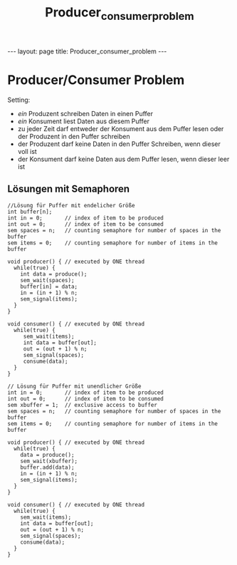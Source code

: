 #+TITLE: Producer_consumer_problem
#+STARTUP: content
#+STARTUP: latexpreview
#+STARTUP: inlineimages
#+OPTIONS: toc:nil
#+HTML_MATHJAX: align: left indent: 5em tagside: left
#+BEGIN_HTML
---
layout: page
title: Producer_consumer_problem
---
#+END_HTML

* Producer/Consumer Problem

Setting:

-  /ein/ Produzent schreiben Daten in einen Puffer
-  /ein/ Konsument liest Daten aus diesem Puffer
-  zu jeder Zeit darf entweder der Konsument aus dem Puffer lesen oder
   der Produzent in den Puffer schreiben
-  der Produzent darf keine Daten in den Puffer Schreiben, wenn dieser
   voll ist
-  der Konsument darf keine Daten aus dem Puffer lesen, wenn dieser leer
   ist

** Lösungen mit Semaphoren

#+BEGIN_EXAMPLE
    //Lösung für Puffer mit endelicher Größe
    int buffer[n];
    int in = 0;       // index of item to be produced
    int out = 0;      // index of item to be consumed
    sem spaces = n;   // counting semaphore for number of spaces in the buffer
    sem items = 0;    // counting semaphore for number of items in the buffer

    void producer() { // executed by ONE thread
      while(true) {
        int data = produce();
        sem_wait(spaces);
        buffer[in] = data;
        in = (in + 1) % n;
        sem_signal(items);
      }
    }

    void consumer() { // executed by ONE thread
      while(true) {
         sem_wait(items);
         int data = buffer[out];
         out = (out + 1) % n;
         sem_signal(spaces);
         consume(data);
      }
    }
#+END_EXAMPLE

#+BEGIN_EXAMPLE
    // Lösung für Puffer mit unendlicher Größe
    int in = 0;       // index of item to be produced
    int out = 0;      // index of item to be consumed
    sem xbuffer = 1;  // exclusive access to buffer
    sem spaces = n;   // counting semaphore for number of spaces in the buffer
    sem items = 0;    // counting semaphore for number of items in the buffer

    void producer() { // executed by ONE thread
      while(true) {
        data = produce();
        sem_wait(xbuffer);
        buffer.add(data);
        in = (in + 1) % n;
        sem_signal(items);
      }
    }

    void consumer() { // executed by ONE thread
      while(true) {
        sem_wait(items);
        int data = buffer[out];
        out = (out + 1) % n;
        sem_signal(spaces);
        consume(data);
      }
    }
#+END_EXAMPLE

